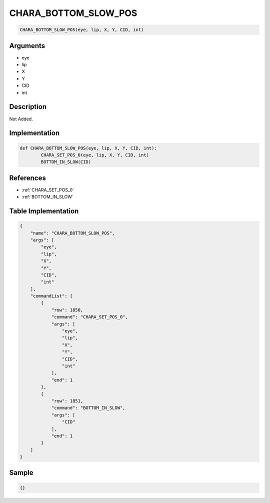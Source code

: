 .. _CHARA_BOTTOM_SLOW_POS:

CHARA_BOTTOM_SLOW_POS
========================

.. code-block:: text

	CHARA_BOTTOM_SLOW_POS(eye, lip, X, Y, CID, int)


Arguments
------------

* eye
* lip
* X
* Y
* CID
* int

Description
-------------

Not Added.

Implementation
-------------

.. code-block:: python

	def CHARA_BOTTOM_SLOW_POS(eye, lip, X, Y, CID, int):
		CHARA_SET_POS_0(eye, lip, X, Y, CID, int)
		BOTTOM_IN_SLOW(CID)

References
-------------
* :ref:`CHARA_SET_POS_0`
* :ref:`BOTTOM_IN_SLOW`

Table Implementation
-------------

.. code-block:: json

	{
	    "name": "CHARA_BOTTOM_SLOW_POS",
	    "args": [
	        "eye",
	        "lip",
	        "X",
	        "Y",
	        "CID",
	        "int"
	    ],
	    "commandList": [
	        {
	            "row": 1850,
	            "command": "CHARA_SET_POS_0",
	            "args": [
	                "eye",
	                "lip",
	                "X",
	                "Y",
	                "CID",
	                "int"
	            ],
	            "end": 1
	        },
	        {
	            "row": 1851,
	            "command": "BOTTOM_IN_SLOW",
	            "args": [
	                "CID"
	            ],
	            "end": 1
	        }
	    ]
	}

Sample
-------------

.. code-block:: json

	{}
